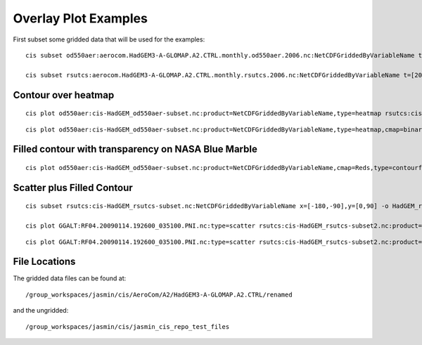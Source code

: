 =====================
Overlay Plot Examples
=====================

First subset some gridded data that will be used for the examples::

  cis subset od550aer:aerocom.HadGEM3-A-GLOMAP.A2.CTRL.monthly.od550aer.2006.nc:NetCDFGriddedByVariableName t=[2006-10-13] -o HadGEM_od550aer-subset

  cis subset rsutcs:aerocom.HadGEM3-A-GLOMAP.A2.CTRL.monthly.rsutcs.2006.nc:NetCDFGriddedByVariableName t=[2006-10-13] -o HadGEM_rsutcs-subset


Contour over heatmap
====================

::

  cis plot od550aer:cis-HadGEM_od550aer-subset.nc:product=NetCDFGriddedByVariableName,type=heatmap rsutcs:cis-HadGEM_rsutcs-subset.nc:product=NetCDFGriddedByVariableName,type=contour,color=white,contlevels=[1,10,25,50,175] --type overlay --plotwidth 20 --plotheight 15 --cbarscale 0.5 -o overlay1.png



.. image:: img/overlay1.png
   :width: 900px

::

  cis plot od550aer:cis-HadGEM_od550aer-subset.nc:product=NetCDFGriddedByVariableName,type=heatmap,cmap=binary rsutcs:cis-HadGEM_rsutcs-subset.nc:product=NetCDFGriddedByVariableName,type=contour,cmap=jet,contlevels=[1,10,25,50,175] --type overlay --plotwidth 20 --plotheight 15 --cbarscale 0.5 -o overlay2.png


.. image:: img/overlay2.png
   :width: 900px

Filled contour with transparency on NASA Blue Marble
====================================================

::

  cis plot od550aer:cis-HadGEM_od550aer-subset.nc:product=NetCDFGriddedByVariableName,cmap=Reds,type=contourf,transparency=0.5,cmin=0.15 --type overlay --plotwidth 20 --plotheight 15 --cbarscale 0.5 --nasabluemarble


.. image:: img/overlay3.png
   :width: 900px

Scatter plus Filled Contour
===========================

::

  cis subset rsutcs:cis-HadGEM_rsutcs-subset.nc:NetCDFGriddedByVariableName x=[-180,-90],y=[0,90] -o HadGEM_rsutcs-subset2

  cis plot GGALT:RF04.20090114.192600_035100.PNI.nc:type=scatter rsutcs:cis-HadGEM_rsutcs-subset2.nc:product=NetCDFGriddedByVariableName,type=contourf,contlevels=[0,10,20,30,40,50,100],transparency=0.7,contlabel=true,contfontsize=18 --type overlay --plotwidth 20 --plotheight 15 --xaxis longitude --yaxis latitude --xmin -180 --xmax -90 --ymin 0 --ymax 90 --itemwidth 20 -o overlay4.png


.. image:: img/overlay4.png
   :width: 600px

::

  cis plot GGALT:RF04.20090114.192600_035100.PNI.nc:type=scatter rsutcs:cis-HadGEM_rsutcs-subset2.nc:product=NetCDFGriddedByVariableName,type=contourf,contlevels=[40,50,100],transparency=0.3,contlabel=true,contfontsize=18,cmap=Reds --type overlay --plotwidth 20 --plotheight 15 --xaxis longitude --yaxis latitude --xmin -180 --xmax -90 --ymin 0 --ymax 90 --itemwidth 20 --nasabluemarble -o overlay5.png


.. image:: img/overlay5.png
   :width: 600px

File Locations
==============

The gridded data files can be found at::

  /group_workspaces/jasmin/cis/AeroCom/A2/HadGEM3-A-GLOMAP.A2.CTRL/renamed

and the ungridded::

  /group_workspaces/jasmin/cis/jasmin_cis_repo_test_files

